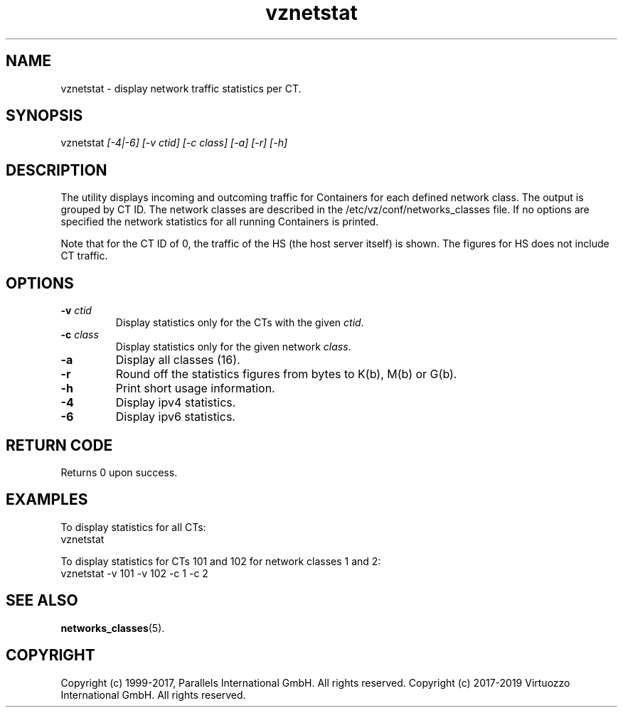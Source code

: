 .\" $Id$
.TH vznetstat 8 "October 2009" "@PRODUCT_NAME_SHORT@"
.SH NAME
vznetstat \- display network traffic statistics per CT.
.SH SYNOPSIS
vznetstat \fI[-4|-6]\fR \fI[-v ctid]\fR \fI[-c class]\fR \fI[-a]\fR \fI[-r]\fR \fI[-h]\fR
.SH DESCRIPTION
The utility displays incoming and outcoming traffic for Containers for each defined network class. The output is grouped by CT ID. The network classes are described in the /etc/vz/conf/networks_classes file. If no options are specified the network statistics for all running Containers is printed.
.PP
Note that for the CT ID of 0, the traffic of the HS (the host server
itself) is shown. The figures for HS does not include CT traffic.
.SH OPTIONS
.IP "\fB-v\fR \fIctid\fR"
Display statistics only for the CTs with the given \fIctid\fR.
.IP "\fB-c\fR \fIclass\fR"
Display statistics only for the given network \fIclass\fR.
.IP "\fB-a\fR
Display all classes (16).
.IP "\fB-r\fR
Round off the statistics figures from bytes to K(b), M(b) or G(b).
.IP \fB-h\fR
Print short usage information.
.IP \fB-4\fR
Display ipv4 statistics.
.IP \fB-6\fR
Display ipv6 statistics.
.SH RETURN CODE
Returns 0 upon success.
.SH EXAMPLES
To display statistics for all CTs:
\f(CW
.nh
.nf
    vznetstat
\fR
.hy
.fi
.PP
To display statistics for CTs 101 and 102 for network classes 1 and 2:
\f(CW
.nh
.nf
    vznetstat -v 101 -v 102 -c 1 -c 2
\fR
.hy
.fi
.SH SEE ALSO
.BR networks_classes (5).
.SH COPYRIGHT
Copyright (c) 1999-2017, Parallels International GmbH. All rights reserved.
Copyright (c) 2017-2019 Virtuozzo International GmbH. All rights reserved.
